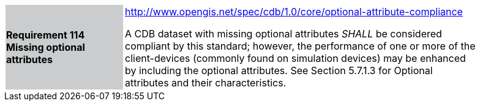 [width="90%",cols="2,6"]
|===
|*Requirement 114 Missing optional attributes*{set:cellbgcolor:#CACCCE}
|http://www.opengis.net/spec/cdb/core/shapefile-reader[http://www.opengis.net/spec/cdb/1.0/core/optional-attribute-compliance]{set:cellbgcolor:#FFFFFF} +

A CDB dataset with missing optional attributes _SHALL_ be considered compliant by this standard; however, the performance of one or more of the client-devices (commonly found on simulation devices) may be enhanced by including the optional attributes. See Section 5.7.1.3 for Optional attributes and their characteristics.{set:cellbgcolor:#FFFFFF}
|===
